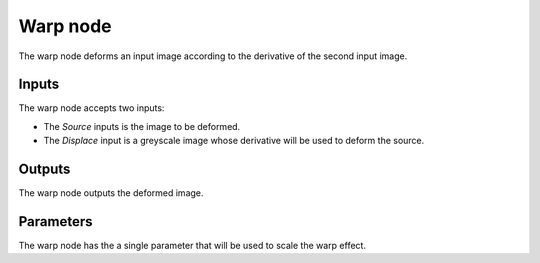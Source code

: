 Warp node
~~~~~~~~~

The warp node deforms an input image according to the derivative of the second input image.

.. image:: images/node_warp.png

Inputs
++++++

The warp node accepts two inputs:

* The *Source* inputs is the image to be deformed.

* The *Displace* input is a greyscale image whose derivative will be used to deform the source.

Outputs
+++++++

The warp node outputs the deformed image.

Parameters
++++++++++

The warp node has the a single parameter that will be used to scale the warp effect.
